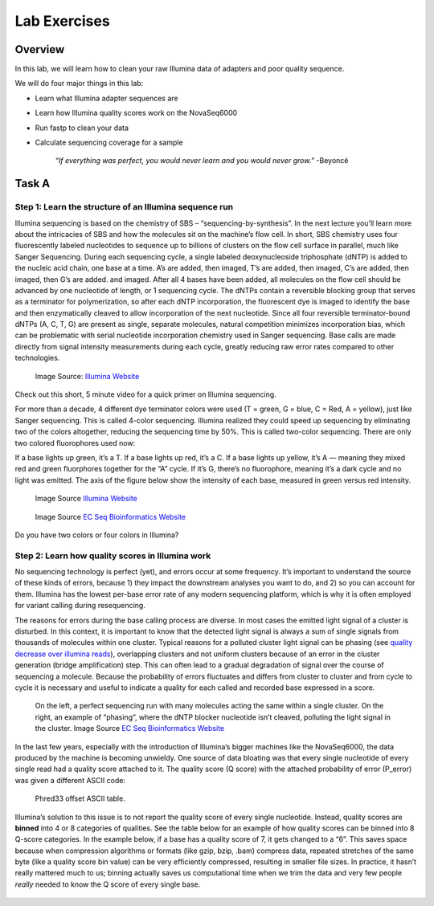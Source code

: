 Lab Exercises
=============

Overview
--------

In this lab, we will learn how to clean your raw Illumina data of adapters and poor
quality sequence.

We will do four major things in this lab:

- Learn what Illumina adapter sequences are
- Learn how Illumina quality scores work on the NovaSeq6000
- Run fastp to clean your data
- Calculate sequencing coverage for a sample

    `“If everything was perfect, you would never learn and you would never grow.”` -Beyoncé

Task A
------

Step 1: Learn the structure of an Illumina sequence run
^^^^^^^^^^^^^^^^^^^^^^^^^^^^^^^^^^^^^^^^^^^^^^^^^^^^^^^

Illumina sequencing is based on the chemistry of SBS – “sequencing-by-synthesis”. In the
next lecture you’ll learn more about the intricacies of SBS and how the molecules sit on the
machine’s flow cell. In short, SBS chemistry uses four fluorescently labeled nucleotides to
sequence up to billions of clusters on the flow cell surface in parallel, much like Sanger
Sequencing. During each sequencing cycle, a single labeled deoxynucleoside triphosphate (dNTP)
is added to the nucleic acid chain, one base at a time. A’s are added, then imaged, T’s are
added, then imaged, C’s are added, then imaged, then G’s are added. and imaged. After all 4
bases have been added, all molecules on the flow cell should be advanced by one nucleotide of
length, or 1 sequencing cycle. The dNTPs contain a reversible blocking group that serves as a
terminator for polymerization, so after each dNTP incorporation, the fluorescent dye is imaged
to identify the base and then enzymatically cleaved to allow incorporation of the next
nucleotide. Since all four reversible terminator-bound dNTPs (A, C, T, G) are present as
single, separate molecules, natural competition minimizes incorporation bias, which can
be problematic with serial nucleotide incorporation chemistry used in Sanger sequencing.
Base calls are made directly from signal intensity measurements during each cycle, greatly
reducing raw error rates compared to other technologies.

.. figure:: ./media/sbs-tech-web-graphic.jpg
    :alt: 2-Channel SBS Technology | Faster sequencing and data acquisition

    Image Source: `Illumina Website <https://www.illumina.com/content/dam/illumina-marketing/images/science/v2/web-graphic/sbs-tech-web-graphic.jpg>`__


Check out this short, 5 minute video for a quick primer on Illumina sequencing.

.. raw:: html

    <iframe src="https://www.youtube.com/embed/fCd6B5HRaZ8"
        width="560"
        height="315"
        title="YouTube video player"
        frameborder="0"
        allow="accelerometer; autoplay; clipboard-write; encrypted-media; gyroscope; picture-in-picture"
        allowfullscreen></iframe>


For more than a decade, 4 different dye terminator colors were used (T = green, G = blue,
C = Red, A = yellow), just like Sanger sequencing. This is called 4-color sequencing.
Illumina realized they could speed up sequencing by eliminating two of the colors
altogether, reducing the sequencing time by 50%. This is called two-color sequencing.
There are only two colored fluorophores used now:

If a base lights up green, it’s a T. If a base lights up red, it’s a C. If a base lights
up yellow, it’s A — meaning they mixed red and green fluorphores together for the “A” cycle.
If it’s G, there’s no fluorophore, meaning it’s a dark cycle and no light was emitted. The
axis of the figure below show the intensity of each base, measured in green versus red intensity.

.. figure:: ./media/sbs-redgreen-web-graphic.jpg
    :alt: Simplified Nucleotide Detection

    Image Source `Illumina Website <https://www.illumina.com/content/dam/illumina-marketing/images/science/v2/web-graphic/sbs-redgreen-web-graphic.jpg>`__

.. figure:: ./media/2_and_4_channels_SBS_system.gif
    :alt: Simplified Nucleotide Detection

    Image Source `EC Seq Bioinformatics Website <https://www.ecseq.com/support/ngs/img/2_and_4_channels_SBS_system.gif>`__

Do you have two colors or four colors in Illumina?

Step 2: Learn how quality scores in Illumina work
^^^^^^^^^^^^^^^^^^^^^^^^^^^^^^^^^^^^^^^^^^^^^^^^^

No sequencing technology is perfect (yet), and errors occur at some frequency. It’s
important to understand the source of these kinds of errors, because 1) they impact the
downstream analyses you want to do, and 2) so you can account for them. Illumina has the
lowest per-base error rate of any modern sequencing platform, which is why it is often
employed for variant calling during resequencing.

The reasons for errors during the base calling process are diverse. In most cases the
emitted light signal of a cluster is disturbed. In this context, it is important to know
that the detected light signal is always a sum of single signals from thousands of molecules
within one cluster. Typical reasons for a polluted cluster light signal can be phasing
(see `quality decrease over illumina reads <https://www.ecseq.com/support/ngs/why-does-the-sequence-quality-decrease-over-the-read-in-illumina.html>`__),
overlapping clusters and not uniform clusters
because of an error in the cluster generation (bridge amplification) step. This can often
lead to a gradual degradation of signal over the course of sequencing a molecule. Because
the probability of errors fluctuates and differs from cluster to cluster and from cycle to
cycle it is necessary and useful to indicate a quality for each called and recorded base
expressed in a score.

.. figure:: ./media/phasing_illumina.png
    :alt: Phasing

    On the left, a perfect sequencing run with many molecules acting the same within a
    single cluster. On the right, an example of “phasing”, where the dNTP blocker
    nucleotide isn’t cleaved, polluting the light signal in the cluster.
    Image Source `EC Seq Bioinformatics Website <https://www.ecseq.com/support/ngs/img/phasing_illumina.png>`__

In the last few years, especially with the introduction of Illumina’s bigger machines like the NovaSeq6000, the data produced by the machine is becoming unwieldy. One source of data bloating was that every single nucleotide of every single read had a quality score attached to it. The quality score (Q score) with the attached probability of error (P_error) was given a different ASCII code:

.. figure:: ./media/phread30_ascii_table.png
    :alt: Phred33 offset ASCII table

    Phred33 offset ASCII table.

Illumina’s solution to this issue is to not report the quality score of every single
nucleotide. Instead, quality scores are **binned** into 4 or 8 categories of qualities. See the
table below for an example of how quality scores can be binned into 8 Q-score categories.
In the example below, if a base has a quality score of 7, it gets changed to a “6”. This
saves space because when compression algorithms or formats (like gzip, bzip, .bam) compress
data, repeated stretches of the same byte (like a quality score bin value) can be very
efficiently compressed, resulting in smaller file sizes. In practice, it hasn’t really
mattered much to us; binning actually saves us computational time when we trim the data
and very few people *really* needed to know the Q score of every single base.

.. figure:: ./media/q_score_bins.png
    :alt: Q Score bins
